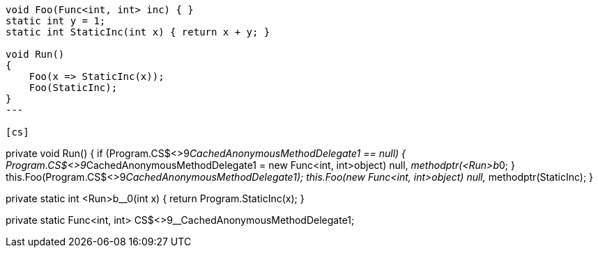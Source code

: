 [cs]
----
void Foo(Func<int, int> inc) { }
static int y = 1;
static int StaticInc(int x) { return x + y; }

void Run()
{            
    Foo(x => StaticInc(x));
    Foo(StaticInc);
}
---

[cs]
----
private void Run()
{
  if (Program.CS$<>9__CachedAnonymousMethodDelegate1 == null)
  {
    Program.CS$<>9__CachedAnonymousMethodDelegate1 = 
      new Func<int, int>((object) null, __methodptr(<Run>b__0));
  }
  this.Foo(Program.CS$<>9__CachedAnonymousMethodDelegate1);
  this.Foo(new Func<int, int>((object) null, __methodptr(StaticInc)));
}
[CompilerGenerated]
private static int <Run>b__0(int x)
{
  return Program.StaticInc(x);
}
[CompilerGenerated]
private static Func<int, int> CS$<>9__CachedAnonymousMethodDelegate1;
----